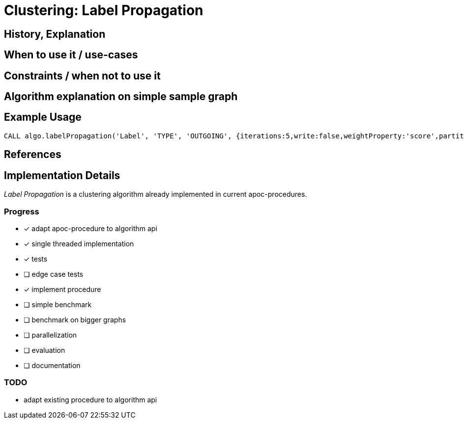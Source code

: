 = Clustering: Label Propagation



== History, Explanation

== When to use it / use-cases

== Constraints / when not to use it

== Algorithm explanation on simple sample graph

== Example Usage

[source,cypher]
----
CALL algo.labelPropagation('Label', 'TYPE', 'OUTGOING', {iterations:5,write:false,weightProperty:'score',partitionProperty:'key'});
----

== References

== Implementation Details

:leveloffset: +1
// copied from: https://github.com/neo4j-contrib/neo4j-graph-algorithms/issues/95

_Label Propagation_ is a clustering algorithm already implemented in current apoc-procedures. 

## Progress

- [x] adapt apoc-procedure to algorithm api
- [x] single threaded implementation
- [x] tests
- [ ] edge case tests
- [x] implement procedure
- [ ] simple benchmark 
- [ ] benchmark on bigger graphs
- [ ] parallelization
- [ ] evaluation
- [ ] documentation

## TODO

- adapt existing procedure to algorithm api

